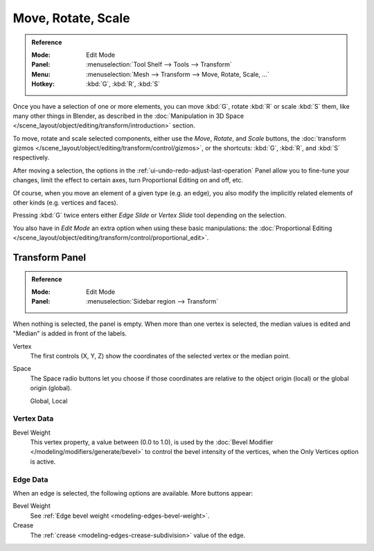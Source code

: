 
*******************
Move, Rotate, Scale
*******************

.. admonition:: Reference
   :class: refbox

   :Mode:      Edit Mode
   :Panel:     :menuselection:`Tool Shelf --> Tools --> Transform`
   :Menu:      :menuselection:`Mesh --> Transform --> Move, Rotate, Scale, ...`
   :Hotkey:    :kbd:`G`, :kbd:`R`, :kbd:`S`

Once you have a selection of one or more elements, you can move :kbd:`G`,
rotate :kbd:`R` or scale :kbd:`S` them, like many other things in Blender,
as described in the :doc:`Manipulation in 3D Space </scene_layout/object/editing/transform/introduction>` section.

To move, rotate and scale selected components, either use the *Move*, *Rotate*, and *Scale* buttons,
the :doc:`transform gizmos </scene_layout/object/editing/transform/control/gizmos>`,
or the shortcuts: :kbd:`G`, :kbd:`R`, and :kbd:`S` respectively.

After moving a selection, the options in the :ref:`ui-undo-redo-adjust-last-operation` Panel allow you to
fine-tune your changes, limit the effect to certain axes, turn Proportional Editing on and off, etc.

Of course, when you move an element of a given type (e.g. an edge),
you also modify the implicitly related elements of other kinds (e.g. vertices and faces).

Pressing :kbd:`G` twice enters either *Edge Slide* or *Vertex Slide* tool depending on the selection.

You also have in *Edit Mode* an extra option when using these basic manipulations:
the :doc:`Proportional Editing </scene_layout/object/editing/transform/control/proportional_edit>`.


.. _modeling-mesh-transform-panel:

Transform Panel
===============

.. admonition:: Reference
   :class: refbox

   :Mode:      Edit Mode
   :Panel:     :menuselection:`Sidebar region --> Transform`

When nothing is selected, the panel is empty.
When more than one vertex is selected, the median values is edited
and "Median" is added in front of the labels.

Vertex
   The first controls (X, Y, Z) show the coordinates of the selected vertex or the median point.
Space
   The Space radio buttons let you choose if those coordinates are relative to the object origin (local) or
   the global origin (global).

   Global, Local


Vertex Data
-----------

Bevel Weight
   This vertex property, a value between (0.0 to 1.0),
   is used by the :doc:`Bevel Modifier </modeling/modifiers/generate/bevel>`
   to control the bevel intensity of the vertices,
   when the Only Vertices option is active.


Edge Data
---------

When an edge is selected, the following options are available. More buttons appear:

Bevel Weight
   See :ref:`Edge bevel weight <modeling-edges-bevel-weight>`.
Crease
   The :ref:`crease <modeling-edges-crease-subdivision>` value of the edge.
